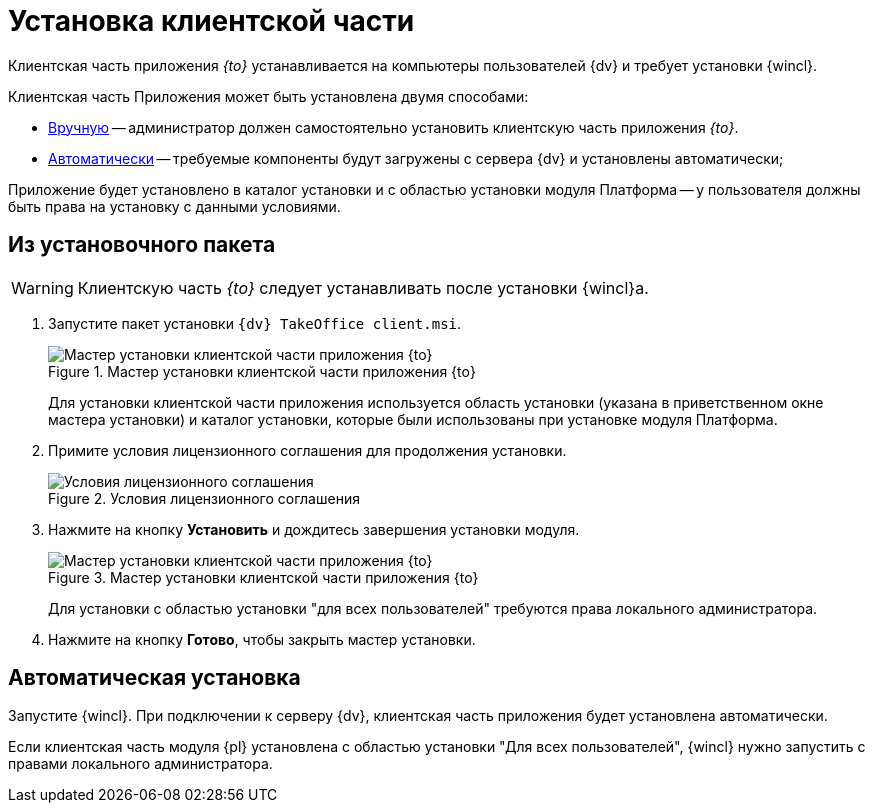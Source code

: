 = Установка клиентской части

Клиентская часть приложения _{to}_ устанавливается на компьютеры пользователей {dv} и требует установки {wincl}.

Клиентская часть Приложения может быть установлена двумя способами:

* <<manual,Вручную>> -- администратор должен самостоятельно установить клиентскую часть приложения _{to}_.
* <<auto,Автоматически>> -- требуемые компоненты будут загружены с сервера {dv} и установлены автоматически;

Приложение будет установлено в каталог установки и с областью установки модуля Платформа -- у пользователя должны быть права на установку с данными условиями.

[#manual]
== Из установочного пакета

[WARNING]
====
Клиентскую часть _{to}_ следует устанавливать после установки {wincl}а.
====

. Запустите пакет установки `{dv} TakeOffice client.msi`.
+
.Мастер установки клиентской части приложения {to}
image::install-client-hello.png[Мастер установки клиентской части приложения {to}]
+
Для установки клиентской части приложения используется область установки (указана в приветственном окне мастера установки) и каталог установки, которые были использованы при установке модуля Платформа.
+
. Примите условия лицензионного соглашения для продолжения установки.
+
.Условия лицензионного соглашения
image::install-client-license.png[Условия лицензионного соглашения]
+
. Нажмите на кнопку *Установить* и дождитесь завершения установки модуля.
+
.Мастер установки клиентской части приложения {to}
image::install-client-confirm.png[Мастер установки клиентской части приложения {to}]
+
Для установки с областью установки "для всех пользователей" требуются права локального администратора.
+
. Нажмите на кнопку *Готово*, чтобы закрыть мастер установки.

[#auto]
== Автоматическая установка

Запустите {wincl}. При подключении к серверу {dv}, клиентская часть приложения будет установлена автоматически.

Если клиентская часть модуля {pl} установлена с областью установки "Для всех пользователей", {wincl} нужно запустить с правами локального администратора.
